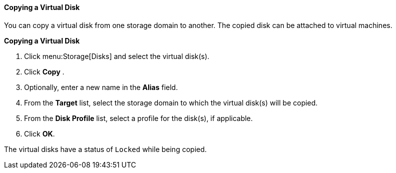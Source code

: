 [[Copying_a_Virtual_Disk]]
==== Copying a Virtual Disk

You can copy a virtual disk from one storage domain to another. The copied disk can be attached to virtual machines.

*Copying a Virtual Disk*

. Click menu:Storage[Disks] and select the virtual disk(s).
. Click *Copy* .
. Optionally, enter a new name in the *Alias* field.
. From the *Target* list, select the storage domain to which the virtual disk(s) will be copied.
. From the *Disk Profile* list, select a profile for the disk(s), if applicable.
. Click *OK*.

The virtual disks have a status of `Locked` while being copied.
